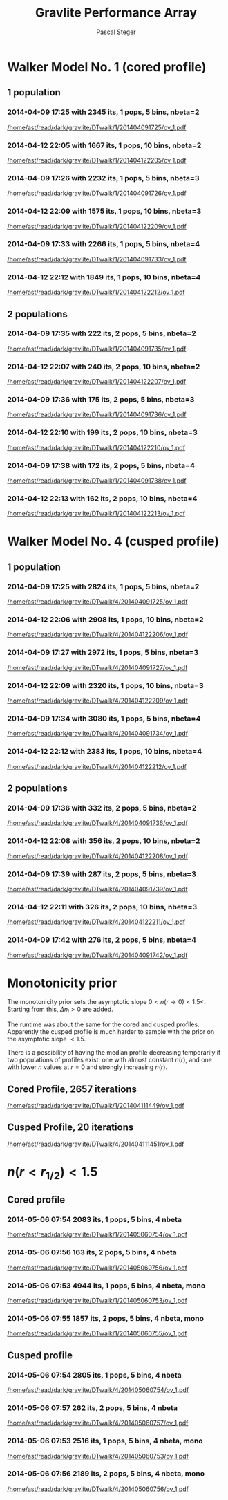 #+TITLE: Gravlite Performance Array
#+AUTHOR: Pascal Steger
#+EMAIL: psteger@phys.ethz.ch
#+LANGUAGE: en
#+OPTIONS: author email -toc

* Walker Model No. 1 (cored profile)
** 1 population
*** 2014-04-09 17:25 with 2345 its, 1 pops, 5 bins, nbeta=2 
    [[/home/ast/read/dark/gravlite/DTwalk/1/201404091725/ov_1.pdf]]
*** 2014-04-12 22:05 with 1667 its, 1 pops, 10  bins, nbeta=2
    [[/home/ast/read/dark/gravlite/DTwalk/1/201404122205/ov_1.pdf]]

    [[/home/ast/read/dark/gravlite/DTwalk/1/201404122205/prof_chi2_0.png]]

    
*** 2014-04-09 17:26 with 2232 its, 1 pops, 5 bins, nbeta=3
    [[/home/ast/read/dark/gravlite/DTwalk/1/201404091726/ov_1.pdf]]
*** 2014-04-12 22:09 with 1575 its, 1 pops, 10  bins, nbeta=3
    [[/home/ast/read/dark/gravlite/DTwalk/1/201404122209/ov_1.pdf]]

    [[/home/ast/read/dark/gravlite/DTwalk/1/201404122209/prof_chi2_0.png]]


    
*** 2014-04-09 17:33 with 2266 its, 1 pops, 5 bins, nbeta=4
    [[/home/ast/read/dark/gravlite/DTwalk/1/201404091733/ov_1.pdf]]
*** 2014-04-12 22:12 with 1849 its, 1 pops, 10  bins, nbeta=4
    [[/home/ast/read/dark/gravlite/DTwalk/1/201404122212/ov_1.pdf]]

    [[/home/ast/read/dark/gravlite/DTwalk/1/201404122212/prof_chi2_0.png]]

** 2 populations
*** 2014-04-09 17:35 with 222 its, 2 pops, 5 bins, nbeta=2
    [[/home/ast/read/dark/gravlite/DTwalk/1/201404091735/ov_1.pdf]]
*** 2014-04-12 22:07 with 240 its, 2 pops, 10  bins, nbeta=2
    [[/home/ast/read/dark/gravlite/DTwalk/1/201404122207/ov_1.pdf]]

    [[/home/ast/read/dark/gravlite/DTwalk/1/201404122207/prof_chi2_0.png]]


*** 2014-04-09 17:36 with 175 its, 2 pops, 5 bins, nbeta=3
    [[/home/ast/read/dark/gravlite/DTwalk/1/201404091736/ov_1.pdf]]
*** 2014-04-12 22:10 with 199 its, 2 pops, 10  bins, nbeta=3
    [[/home/ast/read/dark/gravlite/DTwalk/1/201404122210/ov_1.pdf]]

    [[/home/ast/read/dark/gravlite/DTwalk/1/201404122210/prof_chi2_0.png]]


*** 2014-04-09 17:38 with 172 its, 2 pops, 5 bins, nbeta=4
    [[/home/ast/read/dark/gravlite/DTwalk/1/201404091738/ov_1.pdf]]
*** 2014-04-12 22:13 with 162 its, 2 pops, 10  bins, nbeta=4
    [[/home/ast/read/dark/gravlite/DTwalk/1/201404122213/ov_1.pdf]]

    [[/home/ast/read/dark/gravlite/DTwalk/1/201404122213/prof_chi2_0.png]]
    
* Walker Model No. 4 (cusped profile)
** 1 population
*** 2014-04-09 17:25 with 2824 its, 1 pops, 5 bins, nbeta=2
    [[/home/ast/read/dark/gravlite/DTwalk/4/201404091725/ov_1.pdf]]
*** 2014-04-12 22:06 with 2908 its, 1 pops, 10  bins, nbeta=2
    [[/home/ast/read/dark/gravlite/DTwalk/4/201404122206/ov_1.pdf]]

    [[/home/ast/read/dark/gravlite/DTwalk/4/201404122206/prof_chi2_0.png]]
    
*** 2014-04-09 17:27 with 2972 its, 1 pops, 5 bins, nbeta=3
    [[/home/ast/read/dark/gravlite/DTwalk/4/201404091727/ov_1.pdf]]
*** 2014-04-12 22:09 with 2320 its, 1 pops, 10  bins, nbeta=3
    [[/home/ast/read/dark/gravlite/DTwalk/4/201404122209/ov_1.pdf]]

    [[/home/ast/read/dark/gravlite/DTwalk/4/201404122209/prof_chi2_0.png]]

    
*** 2014-04-09 17:34 with 3080 its, 1 pops, 5 bins, nbeta=4
    [[/home/ast/read/dark/gravlite/DTwalk/4/201404091734/ov_1.pdf]]
*** 2014-04-12 22:12 with 2383 its, 1 pops, 10  bins, nbeta=4
    [[/home/ast/read/dark/gravlite/DTwalk/4/201404122212/ov_1.pdf]]

    [[/home/ast/read/dark/gravlite/DTwalk/4/201404122212/prof_chi2_0.png]]

** 2 populations
*** 2014-04-09 17:36 with 332 its, 2 pops, 5 bins, nbeta=2
    [[/home/ast/read/dark/gravlite/DTwalk/4/201404091736/ov_1.pdf]]
*** 2014-04-12 22:08 with 356 its, 2 pops, 10  bins, nbeta=2
    [[/home/ast/read/dark/gravlite/DTwalk/4/201404122208/ov_1.pdf]]

    [[/home/ast/read/dark/gravlite/DTwalk/4/201404122208/prof_chi2_0.png]]



*** 2014-04-09 17:39 with 287 its, 2 pops, 5 bins, nbeta=3
    [[/home/ast/read/dark/gravlite/DTwalk/4/201404091739/ov_1.pdf]]
*** 2014-04-12 22:11 with 326 its, 2 pops, 10  bins, nbeta=3
    [[/home/ast/read/dark/gravlite/DTwalk/4/201404122211/ov_1.pdf]]

    [[/home/ast/read/dark/gravlite/DTwalk/4/201404122211/prof_chi2_0.png]]


*** 2014-04-09 17:42 with 276 its, 2 pops, 5 bins, nbeta=4
    [[/home/ast/read/dark/gravlite/DTwalk/4/201404091742/ov_1.pdf]]




* Monotonicity prior
  The monotonicity prior sets the asymptotic slope $0<n(r\to
  0)<1.5<$. Starting from this, $\Delta n_i>0$ are added.

  The runtime was about the same for the cored and cusped
  profiles. Apparently the cusped profile is much harder to sample
  with the prior on the asymptotic slope $<1.5$.

  There is a possibility of having the median profile decreasing
  temporarily if two populations of profiles exist: one with almost
  constant $n(r)$, and one with lower $n$ values at $r=0$ and strongly
  increasing $n(r)$.

  
** Cored Profile, 2657 iterations
   [[/home/ast/read/dark/gravlite/DTwalk/1/201404111449/ov_1.pdf]]

   [[/home/ast/read/dark/gravlite/DTwalk/1/201404111449/prof_chi2_0.png]]

** Cusped Profile, 20 iterations
   [[/home/ast/read/dark/gravlite/DTwalk/4/201404111451/ov_1.pdf]]

   [[/home/ast/read/dark/gravlite/DTwalk/4/201404111451/prof_chi2_0.png]]
* $n(r<r_{1/2})<1.5$
** Cored profile

*** 2014-05-06 07:54  2083 its, 1 pops, 5 bins, 4 nbeta
    [[/home/ast/read/dark/gravlite/DTwalk/1/201405060754/ov_1.pdf]]

    [[/home/ast/read/dark/gravlite/DTwalk/1/201405060754/prof_chi2_0.png]]

*** 2014-05-06 07:56   163 its, 2 pops, 5 bins, 4 nbeta
    [[/home/ast/read/dark/gravlite/DTwalk/1/201405060756/ov_1.pdf]]

    [[/home/ast/read/dark/gravlite/DTwalk/1/201405060756/prof_chi2_0.png]]

*** 2014-05-06 07:53  4944 its, 1 pops, 5 bins, 4 nbeta, mono
    [[/home/ast/read/dark/gravlite/DTwalk/1/201405060753/ov_1.pdf]]

    [[/home/ast/read/dark/gravlite/DTwalk/1/201405060753/prof_chi2_0.png]]

*** 2014-05-06 07:55  1857 its, 2 pops, 5 bins, 4 nbeta, mono
    [[/home/ast/read/dark/gravlite/DTwalk/1/201405060755/ov_1.pdf]]

    [[/home/ast/read/dark/gravlite/DTwalk/1/201405060755/prof_chi2_0.png]]


** Cusped profile

*** 2014-05-06 07:54  2805 its, 1 pops, 5 bins, 4 nbeta
    [[/home/ast/read/dark/gravlite/DTwalk/4/201405060754/ov_1.pdf]]

    [[/home/ast/read/dark/gravlite/DTwalk/4/201405060754/prof_chi2_0.png]]

*** 2014-05-06 07:57   262 its, 2 pops, 5 bins, 4 nbeta
    [[/home/ast/read/dark/gravlite/DTwalk/4/201405060757/ov_1.pdf]]

    [[/home/ast/read/dark/gravlite/DTwalk/4/201405060757/prof_chi2_0.png]]

*** 2014-05-06 07:53  2516 its, 1 pops, 5 bins, 4 nbeta, mono
    [[/home/ast/read/dark/gravlite/DTwalk/4/201405060753/ov_1.pdf]]

    [[/home/ast/read/dark/gravlite/DTwalk/4/201405060753/prof_chi2_0.png]]

*** 2014-05-06 07:56  2189 its, 2 pops, 5 bins, 4 nbeta, mono
    [[/home/ast/read/dark/gravlite/DTwalk/4/201405060756/ov_1.pdf]]

    [[/home/ast/read/dark/gravlite/DTwalk/4/201405060756/prof_chi2_0.png]]
